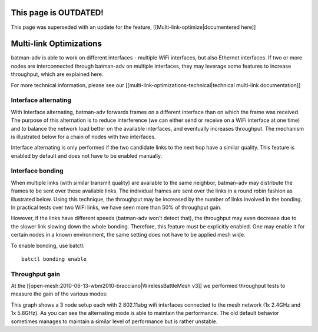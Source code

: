 This page is OUTDATED!
======================

This page was superseded with an update for the feature,
[[Multi-link-optimize\|documentered here]]

Multi-link Optimizations
========================

batman-adv is able to work on different interfaces - multiple WiFi
interfaces, but also Ethernet interfaces. If two or more nodes are
interconnected through batman-adv on multiple interfaces, they may
leverage some features to increase throughput, which are explained here.

For more technical information, please see our
[[multi-link-optimizations-technical\|technical multi-link
documentation]]

Interface alternating
---------------------

With Interface alternating, batman-adv forwards frames on a different
interface than on which the frame was received. The purpose of this
alternation is to reduce interference (we can either send or receive on
a WiFi interface at one time) and to balance the network load better on
the available interfaces, and eventually increases throughput. The
mechanism is illustrated below for a chain of nodes with two interfaces.

|image0|

Interface alternating is only performed if the two candidate links to
the next hop have a similar quality. This feature is enabled by default
and does not have to be enabled manually.

Interface bonding
-----------------

When multiple links (with similar transmit quality) are available to the
same neighbor, batman-adv may distribute the frames to be sent over
these available links. The individual frames are sent over the links in
a round robin fashion as illustrated below. Using this technique, the
throughput may be increased by the number of links involved in the
bonding. In practical tests over two WiFi links, we have seen more than
50% of throughput gain.

|image1|

However, if the links have different speeds (batman-adv won't detect
that), the throughput may even decrease due to the slower link slowing
down the whole bonding. Therefore, this feature must be explicitly
enabled. One may enable it for certain nodes in a known environment, the
same setting does not have to be applied mesh wide.

To enable bonding, use batctl:

::

    batctl bonding enable

Throughput gain
---------------

At the [[open-mesh:2010-06-13-wbm2010-bracciano\|WirelessBattleMesh v3]]
we performed throughput tests to measure the gain of the various modes:

|image2|

This graph shows a 3 node setup each with 2 802.11abg wifi interfaces
connected to the mesh network (1x 2.4GHz and 1x 5.8GHz). As you can see
the alternating mode is able to maintain the performance. The old
default behavior sometimes manages to maintain a similar level of
performance but is rather unstable.

.. |image0| image:: alternation_chain.dia.jpg
.. |image1| image:: bonding_roundrobin.dia.jpg
.. |image2| image:: bonding_2hops.png

